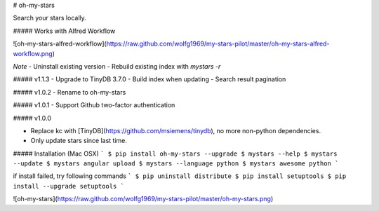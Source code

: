 # oh-my-stars

Search your stars locally.

##### Works with Alfred Workflow

![oh-my-stars-alfred-workflow](https://raw.github.com/wolfg1969/my-stars-pilot/master/oh-my-stars-alfred-workflow.png)

*Note*
- Uninstall existing version
- Rebuild existing index with `mystars -r`

##### v1.1.3
- Upgrade to TinyDB 3.7.0
- Build index when updating
- Search result pagination

##### v1.0.2
- Rename to oh-my-stars

##### v1.0.1
- Support Github two-factor authentication 

##### v1.0.0

- Replace kc with [TinyDB](https://github.com/msiemens/tinydb), no more non-python dependencies.
- Only update stars since last time.

##### Installation (Mac OSX)
```
$ pip install oh-my-stars --upgrade
$ mystars --help
$ mystars --update
$ mystars angular upload
$ mystars --language python
$ mystars awesome python
``` 

if install failed, try following commands
```
$ pip uninstall distribute
$ pip install setuptools
$ pip install --upgrade setuptools
```

![oh-my-stars](https://raw.github.com/wolfg1969/my-stars-pilot/master/oh-my-stars.png)


